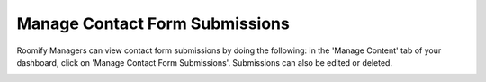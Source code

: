 .. _roomify_accommodations_content_contact: Manage Contact Forms,

Manage Contact Form Submissions
*******************************

Roomify Managers can view contact form submissions by doing the following: in the 'Manage Content' tab of your dashboard, click on 'Manage Contact Form Submissions'. Submissions can also be edited or deleted.

.. image:: images/contact_submissions.png
   :width: 600 px
   :align: center

